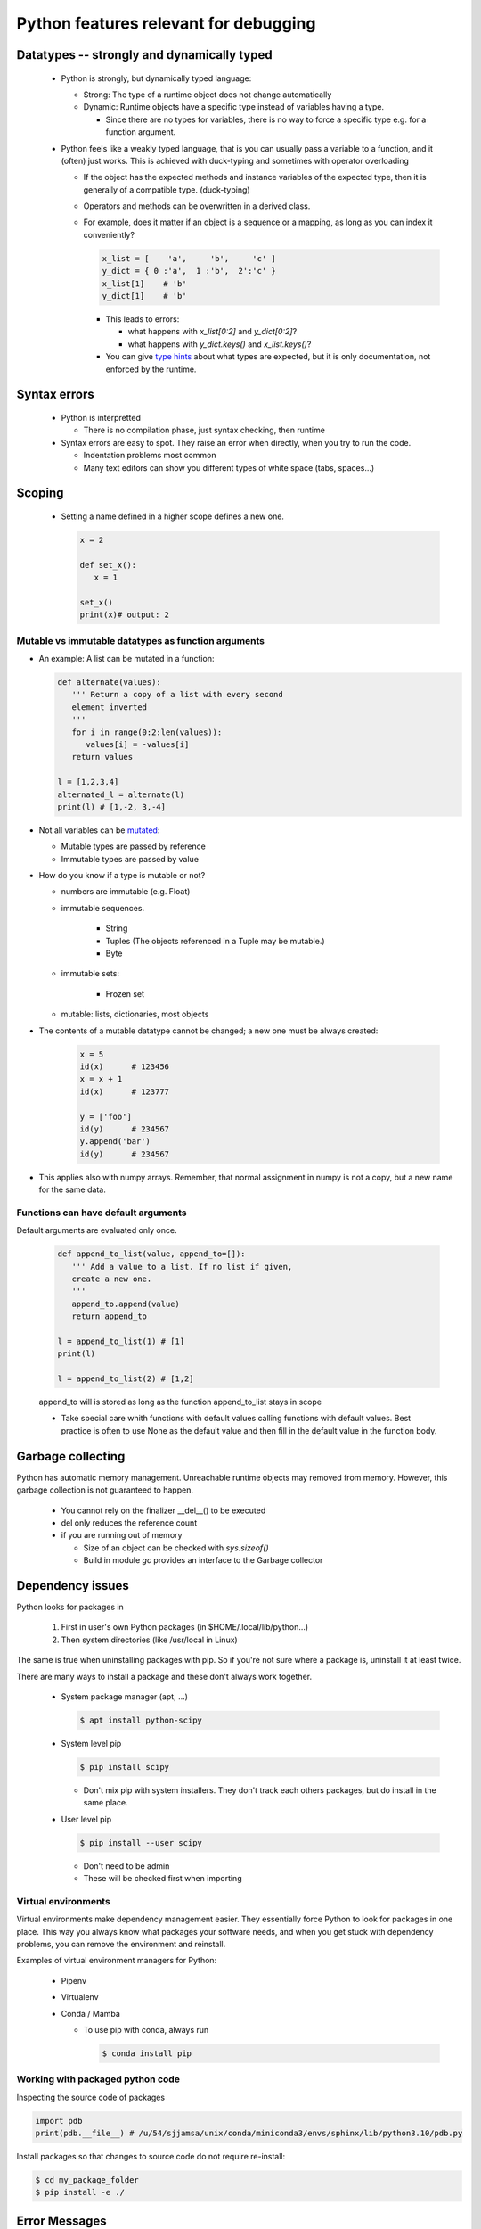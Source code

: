 ======================================
Python features relevant for debugging
======================================

Datatypes -- strongly and dynamically typed
-------------------------------------------
 - Python is strongly, but dynamically typed language:

   - Strong: The type of a runtime object does not change automatically
   - Dynamic: Runtime objects have a specific type instead of variables having a type.

     - Since there are no types for variables, there is no way to force a specific type e.g. for a function argument.

 - Python feels like a weakly typed language, that is you can usually pass a variable to a function, and it (often) just works. This is achieved with duck-typing and sometimes with operator overloading

   - If the object has the expected methods and instance variables of the expected type, then it is generally of a compatible type. (duck-typing)
   - Operators and methods can be overwritten in a derived class.
   - For example, does it matter if an object is a sequence or a mapping, as long as you can index it conveniently?

     .. code-block:: python

	x_list = [    'a',     'b',     'c' ]
	y_dict = { 0 :'a',  1 :'b',  2':'c' }
	x_list[1]    # 'b'
	y_dict[1]    # 'b'

     - This leads to errors:

       - what happens with `x_list[0:2]` and `y_dict[0:2]`?
       - what happens with `y_dict.keys()` and `x_list.keys()`?

     - You can give `type hints <https://docs.python.org/3/library/typing.html>`_ about what types are expected, but it is only documentation, not enforced by the runtime.

Syntax errors
-------------

 - Python is interpretted

   - There is no compilation phase, just syntax checking, then runtime

 - Syntax errors are easy to spot. They raise an error when directly, when you try to run the code.

   - Indentation problems most common
   - Many text editors can show you different types of white space (tabs, spaces...)

Scoping
-------

 - Setting a name defined in a higher scope defines a new one.

   .. code-block:: python

      x = 2

      def set_x():
         x = 1

      set_x()
      print(x)# output: 2



Mutable vs immutable datatypes as function arguments
~~~~~~~~~~~~~~~~~~~~~~~~~~~~~~~~~~~~~~~~~~~~~~~~~~~~

- An example: A list can be mutated in a function:

  .. code-block:: python

        def alternate(values):
           ''' Return a copy of a list with every second
           element inverted
           '''
           for i in range(0:2:len(values)):
              values[i] = -values[i]
           return values

        l = [1,2,3,4]
        alternated_l = alternate(l)
        print(l) # [1,-2, 3,-4]



- Not all variables can be  `mutated <https://docs.python.org/3/reference/datamodel.html>`_:

  - Mutable types are passed by reference
  - Immutable types are passed by value

- How do you know if a type is mutable or not?

  - numbers are immutable (e.g. Float)
  - immutable sequences.
    
     - String
     - Tuples (The objects referenced in a Tuple may be mutable.)
     - Byte

  - immutable sets:

     - Frozen set

  - mutable: lists, dictionaries, most objects
- The contents of a mutable datatype cannot be changed; a new one must be always created:

     .. code-block:: python

		     x = 5
		     id(x)      # 123456
		     x = x + 1
		     id(x)      # 123777

		     y = ['foo']
		     id(y)      # 234567
		     y.append('bar')
		     id(y)      # 234567

- This applies also with numpy arrays. Remember, that normal assignment in numpy is not a copy, but a new name for the same data.

Functions can have default arguments
~~~~~~~~~~~~~~~~~~~~~~~~~~~~~~~~~~~~

Default arguments are evaluated only once.

     .. code-block:: python

        def append_to_list(value, append_to=[]):
           ''' Add a value to a list. If no list if given,
           create a new one.
           '''
           append_to.append(value)
           return append_to

        l = append_to_list(1) # [1]
        print(l)

        l = append_to_list(2) # [1,2]

     append_to will is stored as long as the function append_to_list stays in scope

     - Take special care whith functions with default values calling functions with default values. Best practice is often to use None as the default value and then fill in the default value in the function body.


Garbage collecting
------------------

Python has automatic memory management. Unreachable runtime objects may removed from memory. However, this garbage collection is not guaranteed to happen.

 - You cannot rely on the finalizer __del__() to be executed
 - del only reduces the reference count
 - if you are running out of memory

   - Size of an object can be checked with `sys.sizeof()`
   - Build in module `gc` provides an interface to the Garbage collector

Dependency issues
-----------------

Python looks for packages in

  1. First in user's own Python packages (in $HOME/.local/lib/python...)
  2. Then system directories (like /usr/local in Linux)

The same is true when uninstalling packages with pip.
So if you're not sure where a package is, uninstall it
at least twice.


There are many ways to install a package and these don't always work together.

 - System package manager (apt, ...)

   .. code-block:: console

      $ apt install python-scipy

 - System level pip

   .. code-block:: console

      $ pip install scipy

   - Don't mix pip with system installers. They don't track each others packages, but do install in the same place.

 - User level pip

   .. code-block:: console

      $ pip install --user scipy

   - Don't need to be admin
   - These will be checked first when importing

Virtual environments
~~~~~~~~~~~~~~~~~~~~

Virtual environments make dependency management easier.
They essentially force Python to look for packages in
one place. This way you always know what packages your
software needs, and when you get stuck with dependency
problems, you can remove the environment and reinstall.

Examples of virtual environment managers for Python:

 - Pipenv

 - Virtualenv

 - Conda / Mamba

   - To use pip with conda, always run

     .. code-block:: console

        $ conda install pip

Working with packaged python code
~~~~~~~~~~~~~~~~~~~~~~~~~~~~~~~~~

Inspecting the source code of packages


.. code-block:: python
   
   import pdb
   print(pdb.__file__) # /u/54/sjjamsa/unix/conda/miniconda3/envs/sphinx/lib/python3.10/pdb.py




Install packages so that changes to source code do not require re-install:

.. code-block:: console
   
   $ cd my_package_folder
   $ pip install -e ./


Error Messages
--------------

Try running

.. code-block:: console

    $ python examples/divide_by_zero.py

This will throw an error:

.. code-block:: console

    Traceback (most recent call last):
    File "examples/divide_by_zero.py", line 32, in <module>
      averages = conditional_averages(numbers)
    File "examples/divide_by_zero.py", line 24, in conditional_averages
      average = calc_average(copy)
    File "examples/divide_by_zero.py", line 14, in calc_average
      return enum / denom
    ZeroDivisionError: division by zero

Whenever Python encounters an error, it prints a
traceback like the one above. It's best to start
reading of from bottom.

The last line shows the error that was encountered,
and often some useful additional information. In this
case all we get is "division by zero", which is good
to know but does not tell us exactly what's wrong.

The two lines above give us the line where the problem
is. Usually there are several lines in libraries we
did not write ourselves, so keep reading until you
find one you can edit.

Maybe you can figure out the problem, but will use a debugger to figure it out
in the next section.


